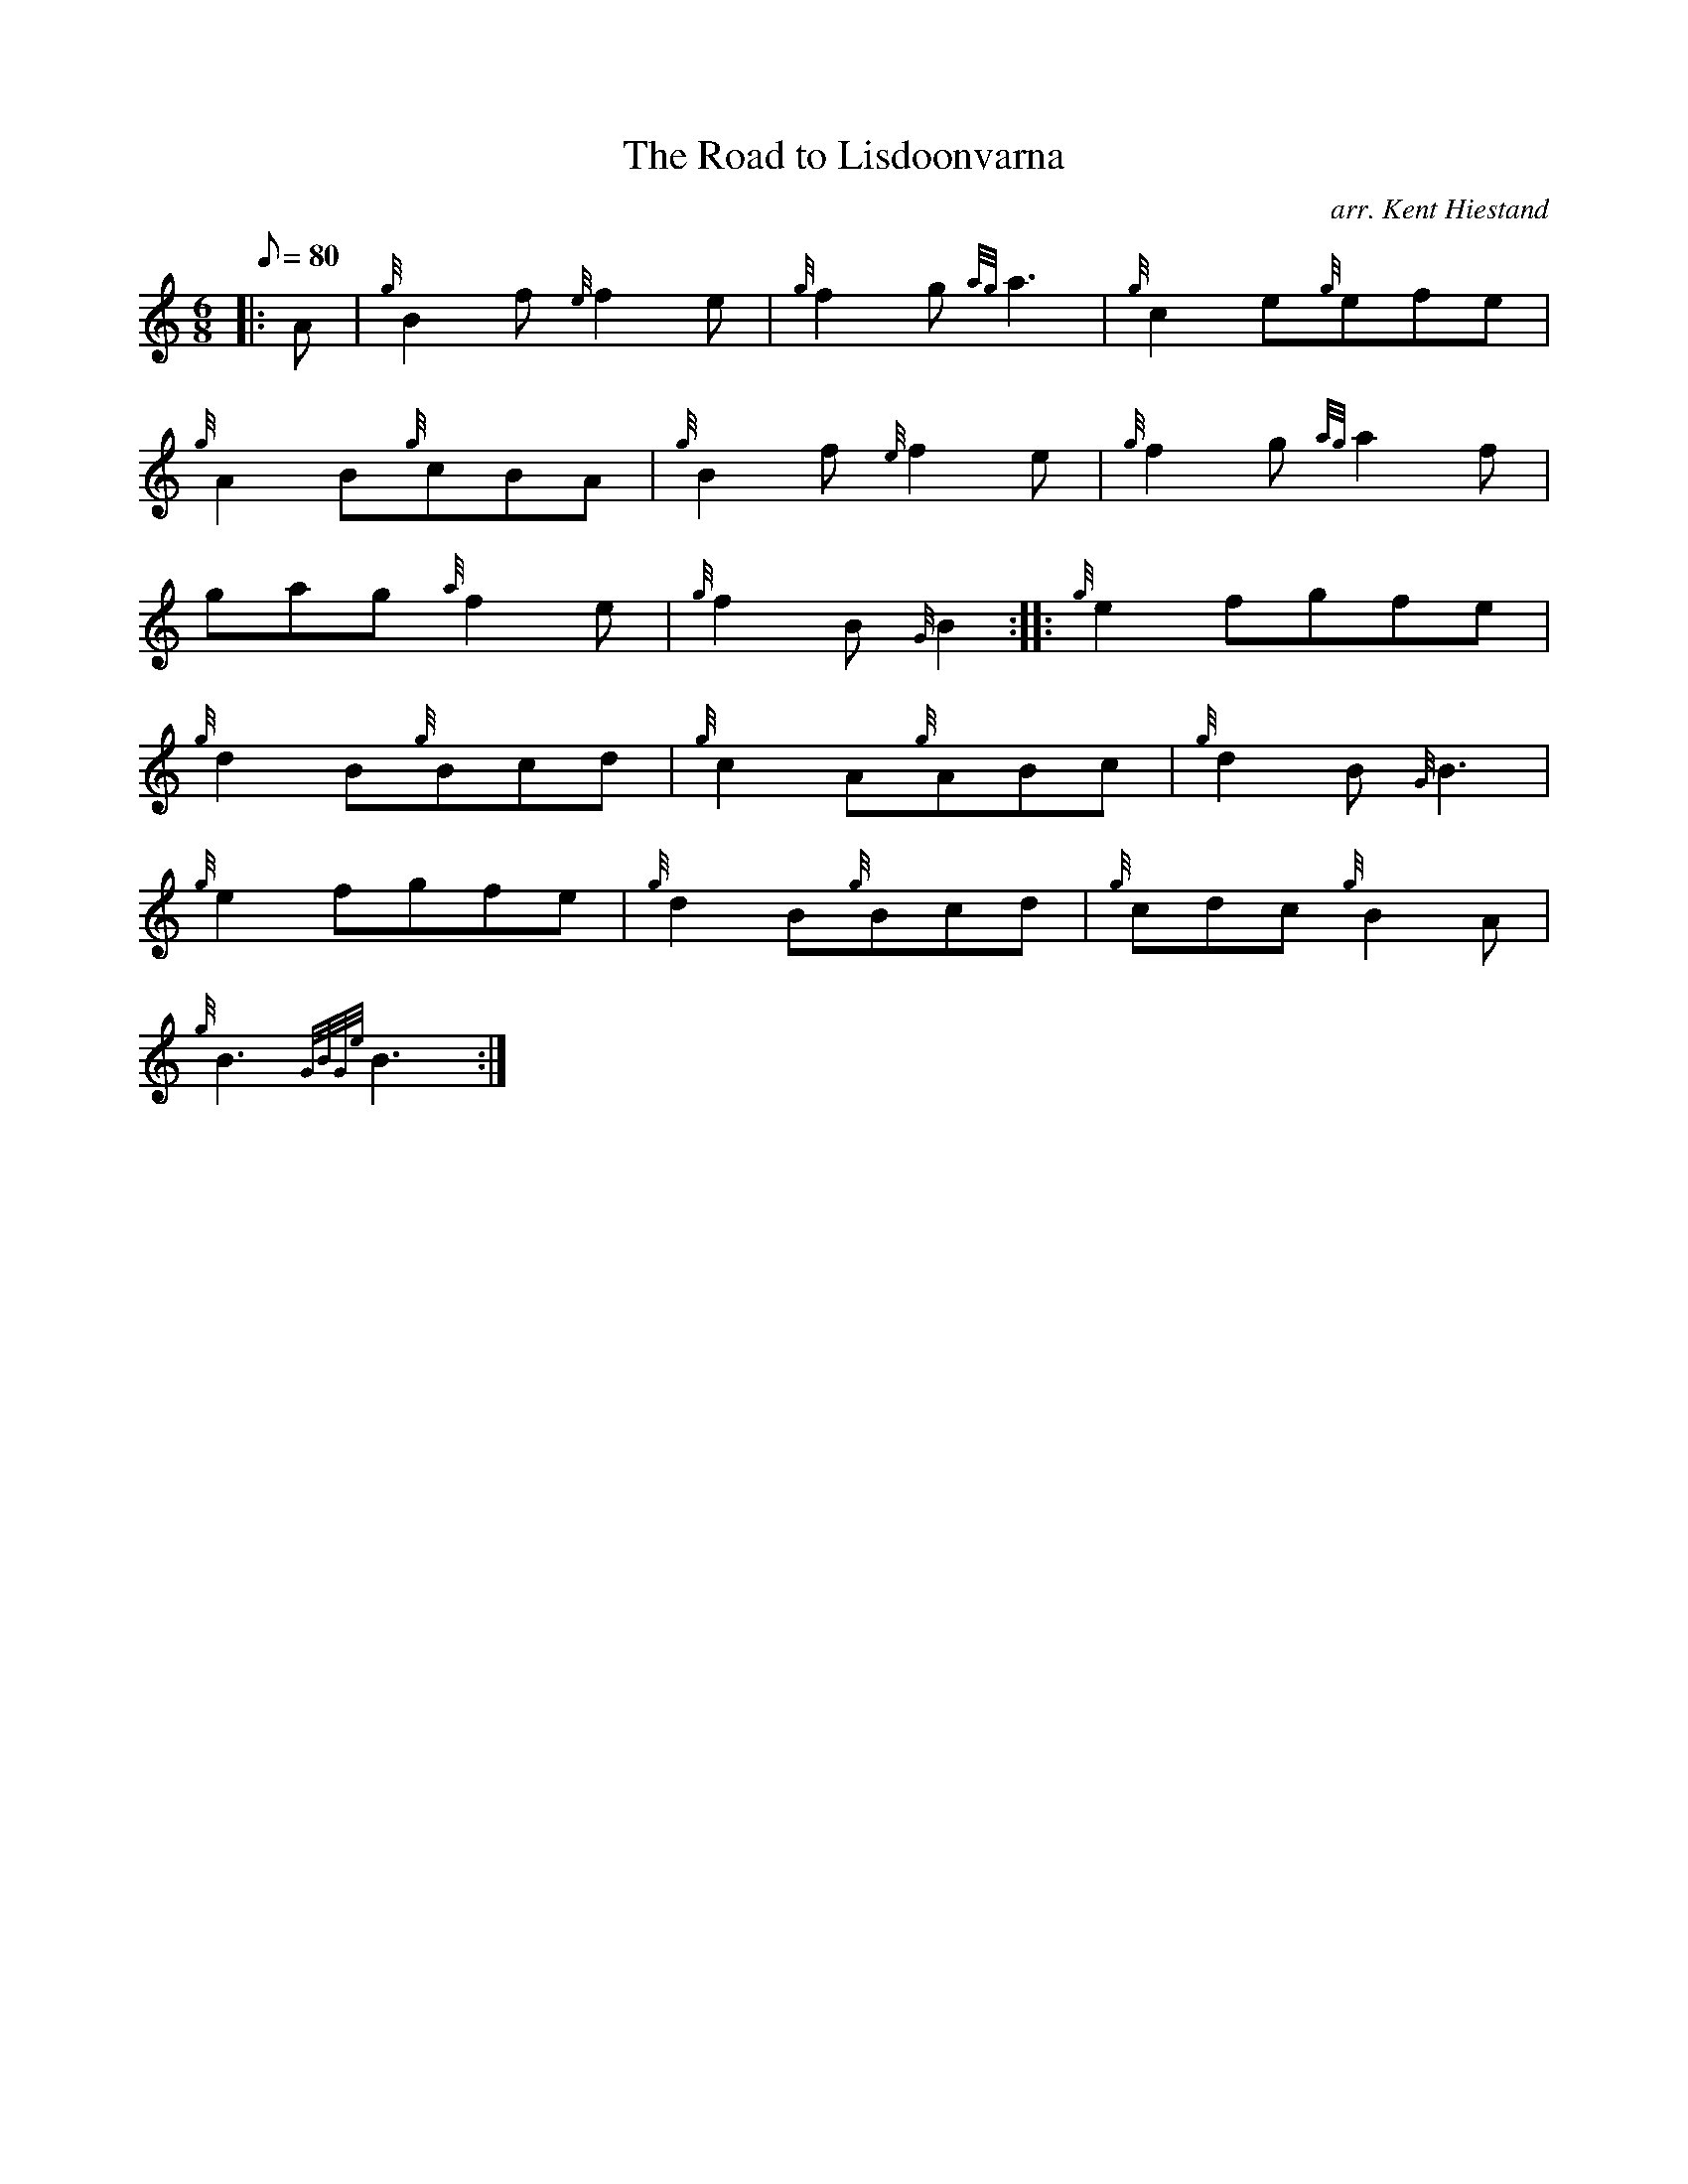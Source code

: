 X: 1
T:The Road to Lisdoonvarna
M:6/8
L:1/8
Q:80
C:arr. Kent Hiestand
S:Jig
K:HP
|: A|
{g}B2f{e}f2e|
{g}f2g{ag}a3|
{g}c2e{g}efe|  !
{g}A2B{g}cBA|
{g}B2f{e}f2e|
{g}f2g{ag}a2f|  !
gag{a}f2e|
{g}f2B{G}B2:| |:
{g}e2fgfe|  !
{g}d2B{g}Bcd|
{g}c2A{g}ABc|
{g}d2B{G}B3|  !
{g}e2fgfe|
{g}d2B{g}Bcd|
{g}cdc{g}B2A|  !
{g}B3{GBGe}B3:|
